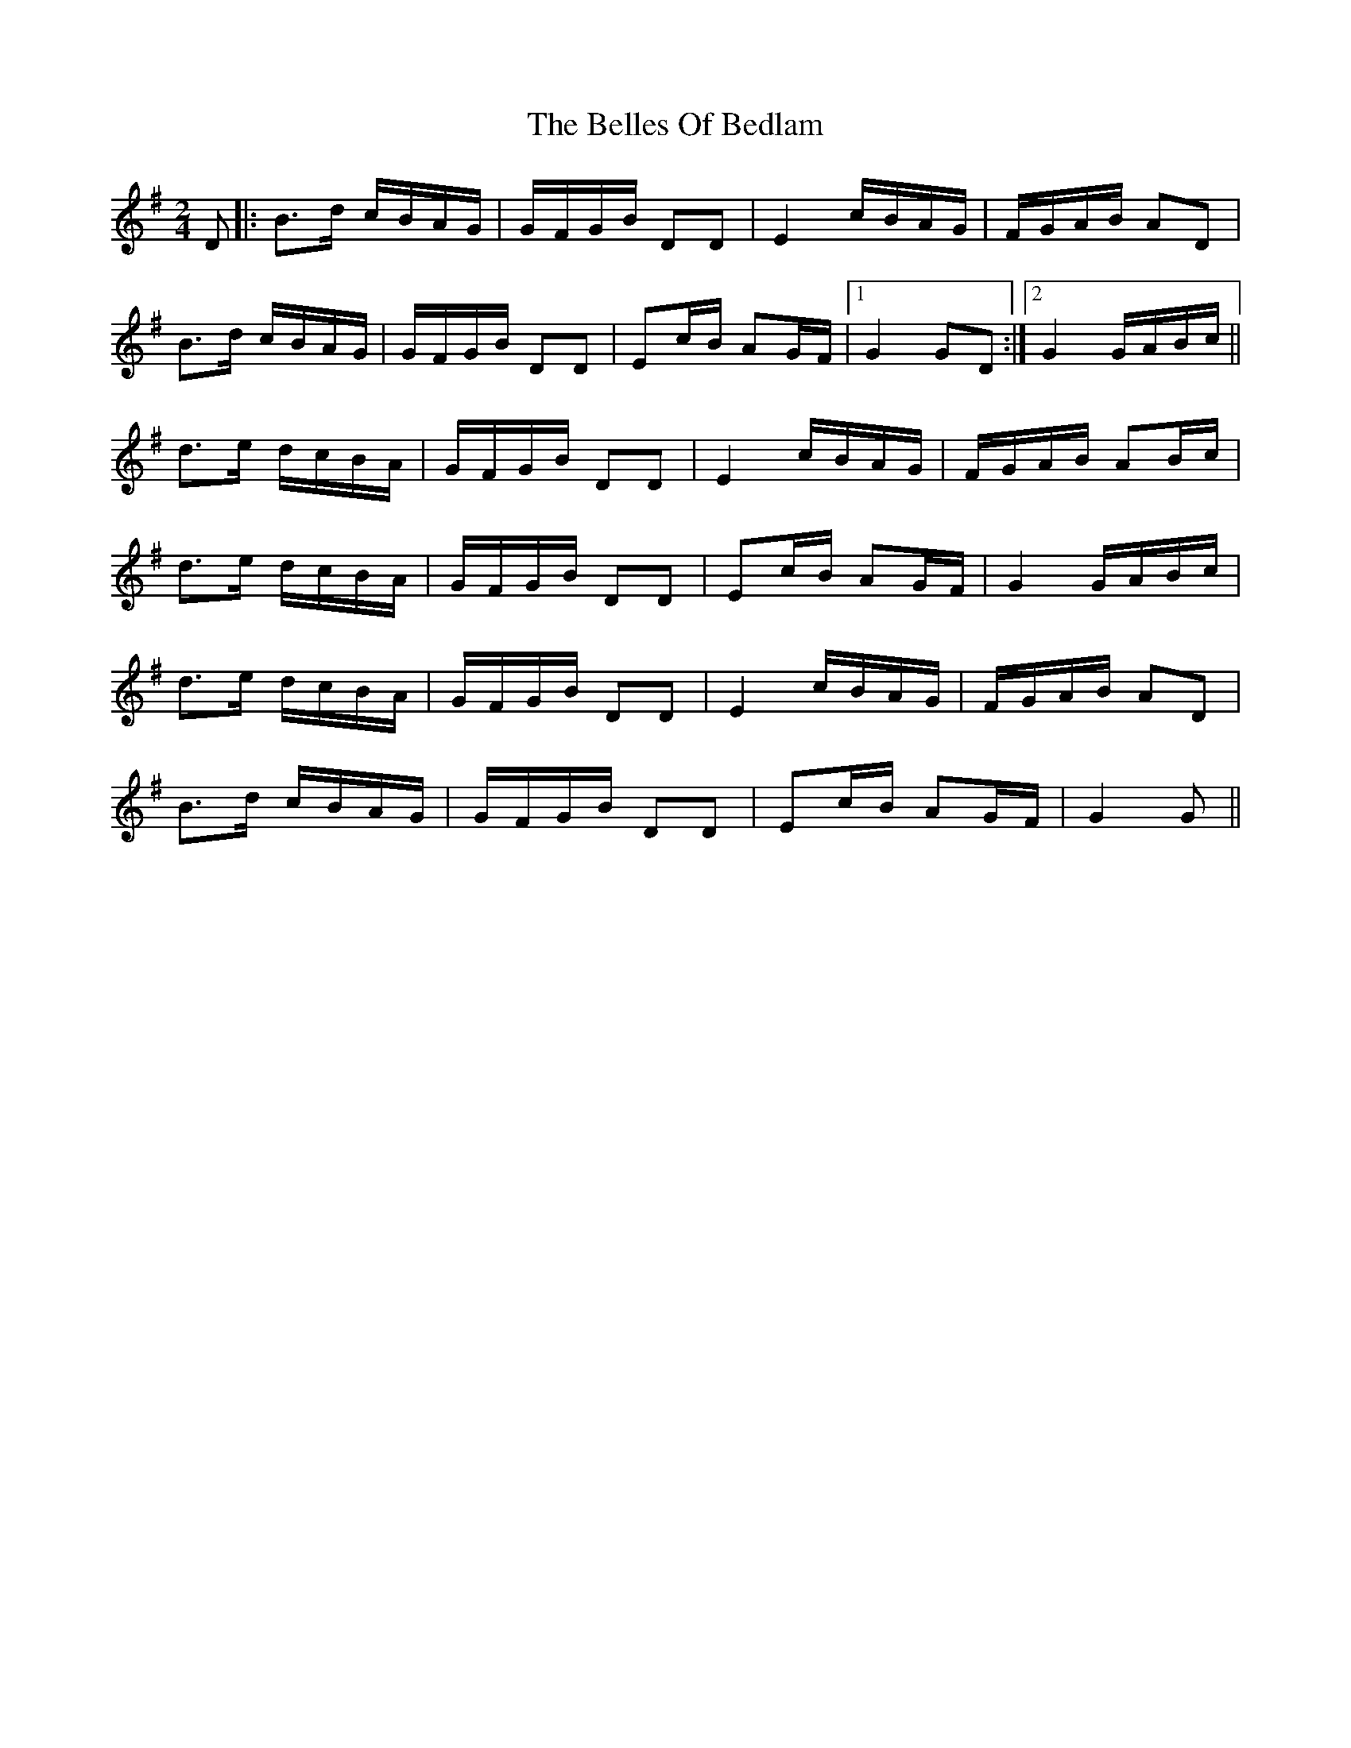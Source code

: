 X: 3329
T: Belles Of Bedlam, The
R: march
M: 
K: Gmajor
M: 2/4
D|:B>d c/B/A/G/|G/F/G/B/ DD|E2 c/B/A/G/|F/G/A/B/ AD|
B>d c/B/A/G/|G/F/G/B/ DD|Ec/B/ AG/F/|1 G2 GD:|2 G2 G/A/B/c/||
d>e d/c/B/A/|G/F/G/B/ DD|E2 c/B/A/G/|F/G/A/B/ AB/c/|
d>e d/c/B/A/|G/F/G/B/ DD|Ec/B/ AG/F/|G2 G/A/B/c/|
d>e d/c/B/A/|G/F/G/B/ DD|E2 c/B/A/G/|F/G/A/B/ AD|
B>d c/B/A/G/|G/F/G/B/ DD|Ec/B/ AG/F/|G2 G||

